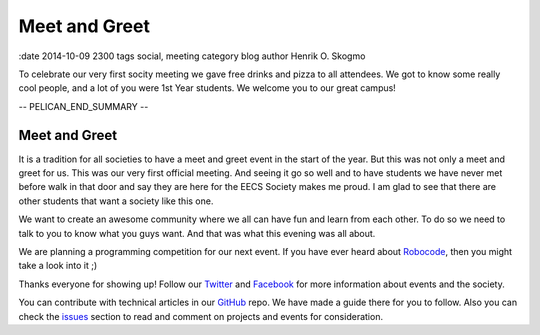==============
Meet and Greet
==============

:date 2014-10-09 2300 tags social, meeting category blog author Henrik O. Skogmo

To celebrate our very first socity meeting we gave free drinks and pizza to all
attendees. We got to know some really cool people, and a lot of you were 1st
Year students. We welcome you to our great campus!

-- PELICAN_END_SUMMARY --

Meet and Greet
==============

It is a tradition for all societies to have a meet and greet event in the start
of the year. But this was not only a meet and greet for us. This was our very
first official meeting. And seeing it go so well and to have students we have
never met before walk in that door and say they are here for the EECS Society
makes me proud. I am glad to see that there are other students that want a
society like this one.

We want to create an awesome community where we all can have fun and learn from
each other. To do so we need to talk to you to know what you guys want. And that
was what this evening was all about.

We are planning a programming competition for our next event. If you have ever
heard about Robocode_, then you might take a look into it ;)

Thanks everyone for showing up! Follow our Twitter_ and Facebook_ for more
information about events and the society.

You can contribute with technical articles in our GitHub_ repo. We have made a
guide there for you to follow. Also you can check the issues_ section to read
and comment on projects and events for consideration.

.. _Robocode: http://robocode.sourceforge.net/
.. _Twitter: http://twitter.com/eecssoc
.. _Facebook: http://facebook.com/groups/eecssoc
.. _GitHub: https://github.com/qmcs/qmcs.github.io
.. _issues: https://github.com/qmcs/qmcs.github.io/issues
